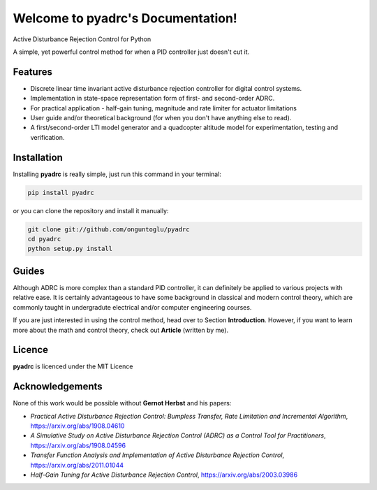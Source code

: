 ==================================
Welcome to pyadrc's Documentation!
==================================


.. image:: https://img.shields.io/pypi/v/pyadrc.svg
        :target: https://pypi.python.org/pypi/pyadrc

.. image:: https://www.travis-ci.com/onguntoglu/pyadrc.svg?branch=master
    :target: https://www.travis-ci.com/onguntoglu/pyadrc

.. image:: https://readthedocs.org/projects/pyadrc/badge/?version=latest
        :target: https://pyadrc.readthedocs.io/en/latest/?badge=latest
        :alt: Documentation Status

.. image:: https://codecov.io/gh/onguntoglu/pyadrc/branch/master/graph/badge.svg?token=V8WT0V43QD
      :target: https://codecov.io/gh/onguntoglu/pyadrc
      :alt: Codecov

.. image:: https://img.shields.io/github/license/onguntoglu/pyadrc.svg
        :target: https://github.com/onguntoglu/pyadrc/blob/master/LICENSE
        :alt: Licence

.. image:: https://pepy.tech/badge/pyadrc
        :target: https://pepy.tech/project/pyadrc
        :alt: Downloads


Active Disturbance Rejection Control for Python


A simple, yet powerful control method for when a PID controller just doesn't cut it.


Features
--------

* Discrete linear time invariant active disturbance rejection controller for digital control systems.
* Implementation in state-space representation form of first- and second-order ADRC.
* For practical application - half-gain tuning, magnitude and rate limiter for actuator limitations
* User guide and/or theoretical background (for when you don't have anything else to read).
* A first/second-order LTI model generator and a quadcopter altitude model for experimentation, testing and verification.


Installation
------------

Installing **pyadrc** is really simple, just run this command in your terminal:

.. code-block:: bash

        pip install pyadrc

or you can clone the repository and install it manually:

.. code-block:: bash

        git clone git://github.com/onguntoglu/pyadrc
        cd pyadrc
        python setup.py install


Guides
------

Although ADRC is more complex than a standard PID controller, it can definitely be applied to various projects with relative ease. It is certainly advantageous to have some background in classical and modern control theory, which are commonly taught in undergradute electrical and/or computer engineering courses.

If you are just interested in using the control method, head over to Section **Introduction**. However, if you want to learn more about the math and control theory, check out **Article** (written by me).


Licence
-------

**pyadrc** is licenced under the MIT Licence


Acknowledgements
----------------

None of this work would be possible without **Gernot Herbst** and his papers:

* *Practical Active Disturbance Rejection Control: Bumpless Transfer, Rate Limitation and Incremental Algorithm*, https://arxiv.org/abs/1908.04610
* *A Simulative Study on Active Disturbance Rejection Control (ADRC) as a Control Tool for Practitioners*, https://arxiv.org/abs/1908.04596
* *Transfer Function Analysis and Implementation of Active Disturbance Rejection Control*, https://arxiv.org/abs/2011.01044
* *Half-Gain Tuning for Active Disturbance Rejection Control*, https://arxiv.org/abs/2003.03986